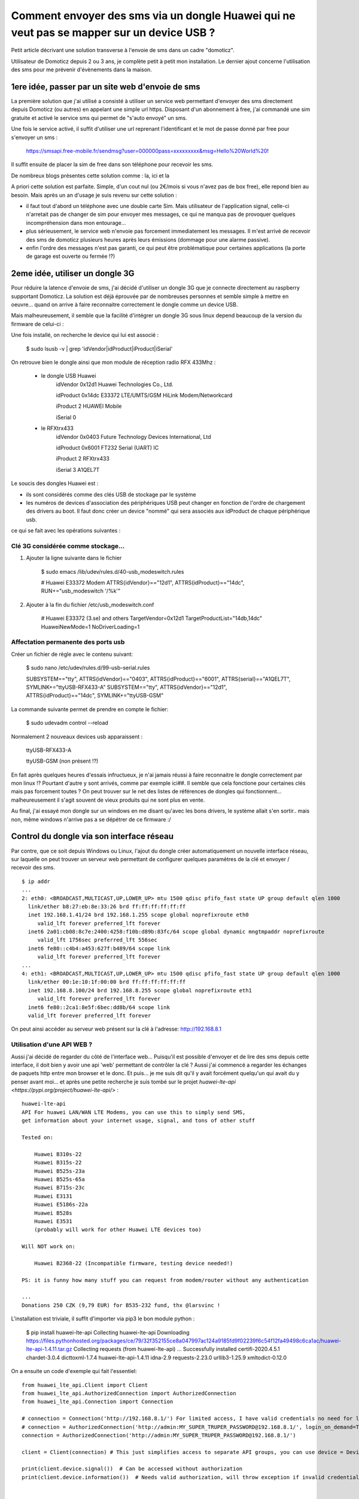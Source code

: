 ******************************************************************************************
Comment envoyer des sms via un dongle Huawei qui ne veut pas se mapper sur un device USB ?
******************************************************************************************

Petit article décrivant une solution transverse à l'envoie de sms dans un cadre "domoticz".

Utilisateur de Domoticz depuis 2 ou 3 ans, je complète petit à petit mon installation. Le
dernier ajout concerne l'utilisation des sms pour me prévenir d'évènements dans la maison.


1ere idée, passer par un site web d'envoie de sms
--------------------------------------------------

La première solution que j'ai utilisé a consisté à utiliser un service web permettant
d'envoyer des sms directement depuis Domoticz (ou autres) en appelant une simple url https.
Disposant d'un abonnement à free, j'ai commandé une sim gratuite et activé le service sms
qui permet de "s'auto envoyé" un sms.

Une fois le service activé, il suffit d'utiliser une url reprenant l'identificant et le mot
de passe donné par free pour s'envoyer un sms :

        https://smsapi.free-mobile.fr/sendmsg?user=000000pass=xxxxxxxxx&msg=Hello%20World%20!

Il suffit ensuite de placer la sim de free dans son téléphone pour recevoir les sms.

De nombreux blogs présentes cette solution comme : la, ici et la

A priori cette solution est parfaite. Simple, d'un cout nul (ou 2€/mois si vous n'avez pas de
box free), elle repond bien au besoin. Mais après un an d'usage je suis revenu sur cette solution :

- il faut tout d'abord un téléphone avec une double carte Sim. Mais utilisateur de l'application
  signal, celle-ci n'arretait pas de changer de sim pour envoyer mes messages, ce qui ne manqua pas
  de provoquer quelques incompréhension dans mon entourage...

- plus sérieusement, le service web n'envoie pas forcement immediatement les messages. Il m'est arrivé
  de recevoir des sms de domoticz plusieurs heures après leurs émissions (dommage pour une alarme passive).

- enfin l'ordre des messages n'est pas garanti, ce qui peut être problématique pour certaines applications
  (la porte de garage est ouverte ou fermée !?)

2eme idée, utiliser un dongle 3G
--------------------------------

Pour réduire la latence d'envoie de sms, j'ai décidé d'utiliser un dongle 3G que je connecte directement
au raspberry supportant Domoticz. La solution est déjà éprouvée par de nombreuses personnes et semble simple
à mettre en oeuvre... quand on arrive à faire reconnaitre correctement le dongle comme un device USB.

Mais malheureusement, il semble que la facilité d'intégrer un dongle 3G sous linux depend beaucoup de la
version du firmware de celui-ci :

Une fois installé, on recherche le device qui lui est associé :

    $ sudo lsusb -v | grep 'idVendor\|idProduct\|iProduct\|iSerial'

On retrouve bien le dongle ainsi que mon module de réception radio RFX 433Mhz :


    - le dongle USB Huawei
             idVendor           0x12d1 Huawei Technologies Co., Ltd.

             idProduct          0x14dc E33372 LTE/UMTS/GSM HiLink Modem/Networkcard

             iProduct                2 HUAWEI Mobile

             iSerial                 0

    - le RFXtrx433
             idVendor           0x0403 Future Technology Devices International, Ltd

             idProduct          0x6001 FT232 Serial (UART) IC

             iProduct                2 RFXtrx433

             iSerial                 3 A1QEL7T


Le soucis des dongles Huawei est :

- ils sont considérés comme des clés USB de stockage par le système
- les numéros de devices d'association des périphériques USB peut changer en fonction de l'ordre de chargement des drivers au boot. Il faut donc créer un device "nommé" qui sera associés aux idProduct de chaque périphérique usb.

ce qui se fait avec les opérations suivantes :

Clé 3G considérée comme stockage...
===================================

1) Ajouter la ligne suivante dans le fichier

    $ sudo emacs /lib/udev/rules.d/40-usb_modeswitch.rules
 
    # Huawei E33372 Modem
    ATTRS{idVendor}=="12d1", ATTRS{idProduct}=="14dc", RUN+="usb_modeswitch '/%k'"

2) Ajouter à la fin du fichier /etc/usb_modeswitch.conf

    # Huawei E33372 (3.se) and others                                                                   
    TargetVendor=0x12d1
    TargetProductList="14db,14dc"
    HuaweiNewMode=1
    NoDriverLoading=1


Affectation permanente des ports usb
====================================

Créer un fichier de règle avec le contenu suivant:

    $ sudo nano /etc/udev/rules.d/99-usb-serial.rules

    SUBSYSTEM=="tty", ATTRS{idVendor}=="0403", ATTRS{idProduct}=="6001",    ATTRS{serial}=="A1QEL7T", SYMLINK+="ttyUSB-RFX433-A"
    SUBSYSTEM=="tty", ATTRS{idVendor}=="12d1", ATTRS{idProduct}=="14dc", SYMLINK+="ttyUSB-GSM"

La commande suivante permet de prendre en compte le fichier:

    $ sudo udevadm control --reload

Normalement 2 nouveaux devices usb apparaissent :

    ttyUSB-RFX433-A

    ttyUSB-GSM  (non présent !?)

En fait après quelques heures d'essais infructueux, je n'ai jamais réussi à faire reconnaitre
le dongle correctement par mon linux !? Pourtant d'autre y sont arrivés, comme par exemple ici##.
Il semble que cela fonctione pour certaines clés mais pas forcement toutes ? On peut trouver sur le net
des listes de références de dongles qui fonctionnent... malheureusement il s'agit souvent de vieux produits
qui ne sont plus en vente.

Au final, j'ai essayé mon dongle sur un windows en me disant qu'avec les bons drivers, le système allait s'en sortir..
mais non, même windows n'arrive pas a se dépétrer de ce firmware :/

Control du dongle via son interface réseau
------------------------------------------

Par contre, que ce soit depuis Windows ou Linux, l'ajout du dongle créer automatiquement un nouvelle
interface réseau, sur laquelle on peut trouver un serveur web permettant de configurer quelques paramètres
de la clé et envoyer / recevoir des sms.

::

  $ ip addr
  ...
  2: eth0: <BROADCAST,MULTICAST,UP,LOWER_UP> mtu 1500 qdisc pfifo_fast state UP group default qlen 1000
    link/ether b8:27:eb:8e:33:26 brd ff:ff:ff:ff:ff:ff
    inet 192.168.1.41/24 brd 192.168.1.255 scope global noprefixroute eth0
       valid_lft forever preferred_lft forever
    inet6 2a01:cb08:8c7e:2400:4258:f10b:d89b:83fc/64 scope global dynamic mngtmpaddr noprefixroute
       valid_lft 1756sec preferred_lft 556sec
    inet6 fe80::c4b4:a453:627f:b489/64 scope link 
       valid_lft forever preferred_lft forever
  ...
  4: eth1: <BROADCAST,MULTICAST,UP,LOWER_UP> mtu 1500 qdisc pfifo_fast state UP group default qlen 1000
    link/ether 00:1e:10:1f:00:00 brd ff:ff:ff:ff:ff:ff
    inet 192.168.8.100/24 brd 192.168.8.255 scope global noprefixroute eth1
       valid_lft forever preferred_lft forever
    inet6 fe80::2ca1:8e5f:6bec:dd8b/64 scope link 
    valid_lft forever preferred_lft forever

On peut ainsi accéder au serveur web présent sur la clé à l'adresse: http://192.168.8.1

Utilisation d'une API WEB ?
===========================

Aussi j'ai décidé de regarder du côté de l'interface web... Puisqu'il est possible d'envoyer et de lire des
sms depuis cette interface, il doit bien y avoir une api 'web' permettant de contrôler la clé ?
Aussi j'ai commencé a regarder les échanges de paquets http entre mon browser et le donc. Et puis... je me
suis dit qu'il y avait forcément quelqu'un qui avait du y penser avant moi... et après une petite recherche
je suis tombé sur le projet `huawei-lte-api <https://pypi.org/project/huawei-lte-api/>` :

::

    huawei-lte-api
    API For huawei LAN/WAN LTE Modems, you can use this to simply send SMS,
    get information about your internet usage, signal, and tons of other stuff

    Tested on:

        Huawei B310s-22
        Huawei B315s-22
        Huawei B525s-23a
        Huawei B525s-65a
        Huawei B715s-23c
        Huawei E3131
        Huawei E5186s-22a
        Huawei B528s
        Huawei E3531
        (probably will work for other Huawei LTE devices too)

    Will NOT work on:

        Huawei B2368-22 (Incompatible firmware, testing device needed!)

    PS: it is funny how many stuff you can request from modem/router without any authentication

    ...
    Donations 250 CZK (9,79 EUR) for B535-232 fund, thx @larsvinc !


L'installation est triviale, il suffit d'importer via pip3 le bon module python :

     $ pip install huawei-lte-api
     Collecting huawei-lte-api
     Downloading https://files.pythonhosted.org/packages/ce/79/32f352155ce8a047997ac124a9185fd9f02239f6c54f12fa49498c6ca1ac/huawei-lte-api-1.4.11.tar.gz
     Collecting requests (from huawei-lte-api)
     ...
     Successfully installed certifi-2020.4.5.1 chardet-3.0.4 dicttoxml-1.7.4 huawei-lte-api-1.4.11 idna-2.9 requests-2.23.0 urllib3-1.25.9 xmltodict-0.12.0

On a ensuite un code d'exemple qui fait l'essentiel::

    from huawei_lte_api.Client import Client
    from huawei_lte_api.AuthorizedConnection import AuthorizedConnection
    from huawei_lte_api.Connection import Connection

    # connection = Connection('http://192.168.8.1/') For limited access, I have valid credentials no need for limited access
    # connection = AuthorizedConnection('http://admin:MY_SUPER_TRUPER_PASSWORD@192.168.8.1/', login_on_demand=True) # If you wish to login on demand (when call requires authorization), pass login_on_demand=True
    connection = AuthorizedConnection('http://admin:MY_SUPER_TRUPER_PASSWORD@192.168.8.1/')

    client = Client(connection) # This just simplifies access to separate API groups, you can use device = Device(connection) if you want

    print(client.device.signal())  # Can be accessed without authorization
    print(client.device.information())  # Needs valid authorization, will throw exception if invalid credentials are passed in URL


    # For more API calls just look on code in the huawei_lte_api/api folder, there is no separate DOC yet

    Result dict

    {'DeviceName': 'B310s-22', 'SerialNumber': 'MY_SERIAL_NUMBER', 'Imei': 'MY_IMEI', 'Imsi': 'MY_IMSI', 'Iccid': 'MY_ICCID', 'Msisdn': None, 'HardwareVersion': 'WL1B310FM03', 'SoftwareVersion': '21.311.06.03.55', 'WebUIVersion': '17.100.09.00.03', 'MacAddress1': 'EHM:MY:MAC', 'MacAddress2': None, 'ProductFamily': 'LTE', 'Classify': 'cpe', 'supportmode': None, 'workmode': 'LTE'}

Projet SMS Box
==============

Du coup je suis parti de cette API pour enfin réussir à contrôler mon dongle Huawei et pouvoir m'envoyer des
notifications par Sms. Pour cela, j'ai développé un peu de code en python (cf ###). Ce projet contient essentiellement
un fichier SmsBox.py qui définit :

- une classe SmsBox
- un programme principal permettant d'envoyer et recevoir des sms depuis une ligne de commande (pour l'intégration dans domoticz).

Ainsi l'envoie d'un sms peut se faire par la commande suivante :

    $ python3 SmsBox.py send +33065643446 "Hello!"

Afin d'avoir une idée de l'ordre des messages, chaque message reçu contient la date et l'heure d'émission du message.
De même, pour éviter de saturer la boite d'émission, les sms envoyés sont effacés des boites "Draft" et "Sent".









APN
====

https://lecrabeinfo.net/installer-configurer-mini-box-4g-lte-tp-link-tl-wr902ac-huawei-e3372.html


https://github.com/rishavanand/huawei-e355-sms-api

https://support.huaweicloud.com/intl/en-us/api-msgsms/sms_05_0001.html

https://pypi.org/project/huawei-lte-api/

Problème de route
#################

L'ajout du dongle a eu un effet que je n'avais pas anticipé... Mon domoticz n'arrive plus a sortir sur le web... 


Un accès web à google passe maintenant par le dongle... ce qui n'est pas souhaitable vue que je n'ai pas de forfait data...

::

    $ wget www.google.com
    --2020-06-15 10:59:49--  http://www.google.com/
    Résolution de www.google.com (www.google.com)… 192.168.8.1
    Connexion à www.google.com (www.google.com)|192.168.8.1|:80… connecté.
    requête HTTP transmise, en attente de la réponse… 307 Temporary Redirect
    Emplacement : http://192.168.8.1/html/index.html?url=www.google.com [suivant]
    --2020-06-15 11:00:04--  http://192.168.8.1/html/index.html?url=www.google.com
    Connexion à 192.168.8.1:80… connecté.


si l'on regarde les routes, on peut voir qu'il y a maintenant 2 chemins pour sortir du réseau local : eth1 et wlan0

::

    $ route -n
    Table de routage IP du noyau
    Destination     Passerelle      Genmask         Indic Metric Ref    Use Iface
    0.0.0.0         192.168.8.1     0.0.0.0         UG    204    0        0 eth1
    0.0.0.0         192.168.1.1     0.0.0.0         UG    303    0        0 wlan0
    192.168.1.0     0.0.0.0         255.255.255.0   U     303    0        0 wlan0
    192.168.8.0     0.0.0.0         255.255.255.0   U     204    0        0 eth1


du coup il faut penser à supprimer la default gateway 192.168.8.1 puis rajouter la bonne

::

    $ sudo ip route flush 0/0
    $ sudo ip route add default via 192.168.1.1

Mes besoins pour domotics
#########################

Mes besoins sont simples :

- Je dois pouvoir envoyer des sms depuis domoticz

- Eventuellement, je dois pouvoir envoyer des commandes sms à mon Domoticz afin d'exécuter des opérations (reboot du
  domoticz par exemple, ouverture du forward de port, etc.)





